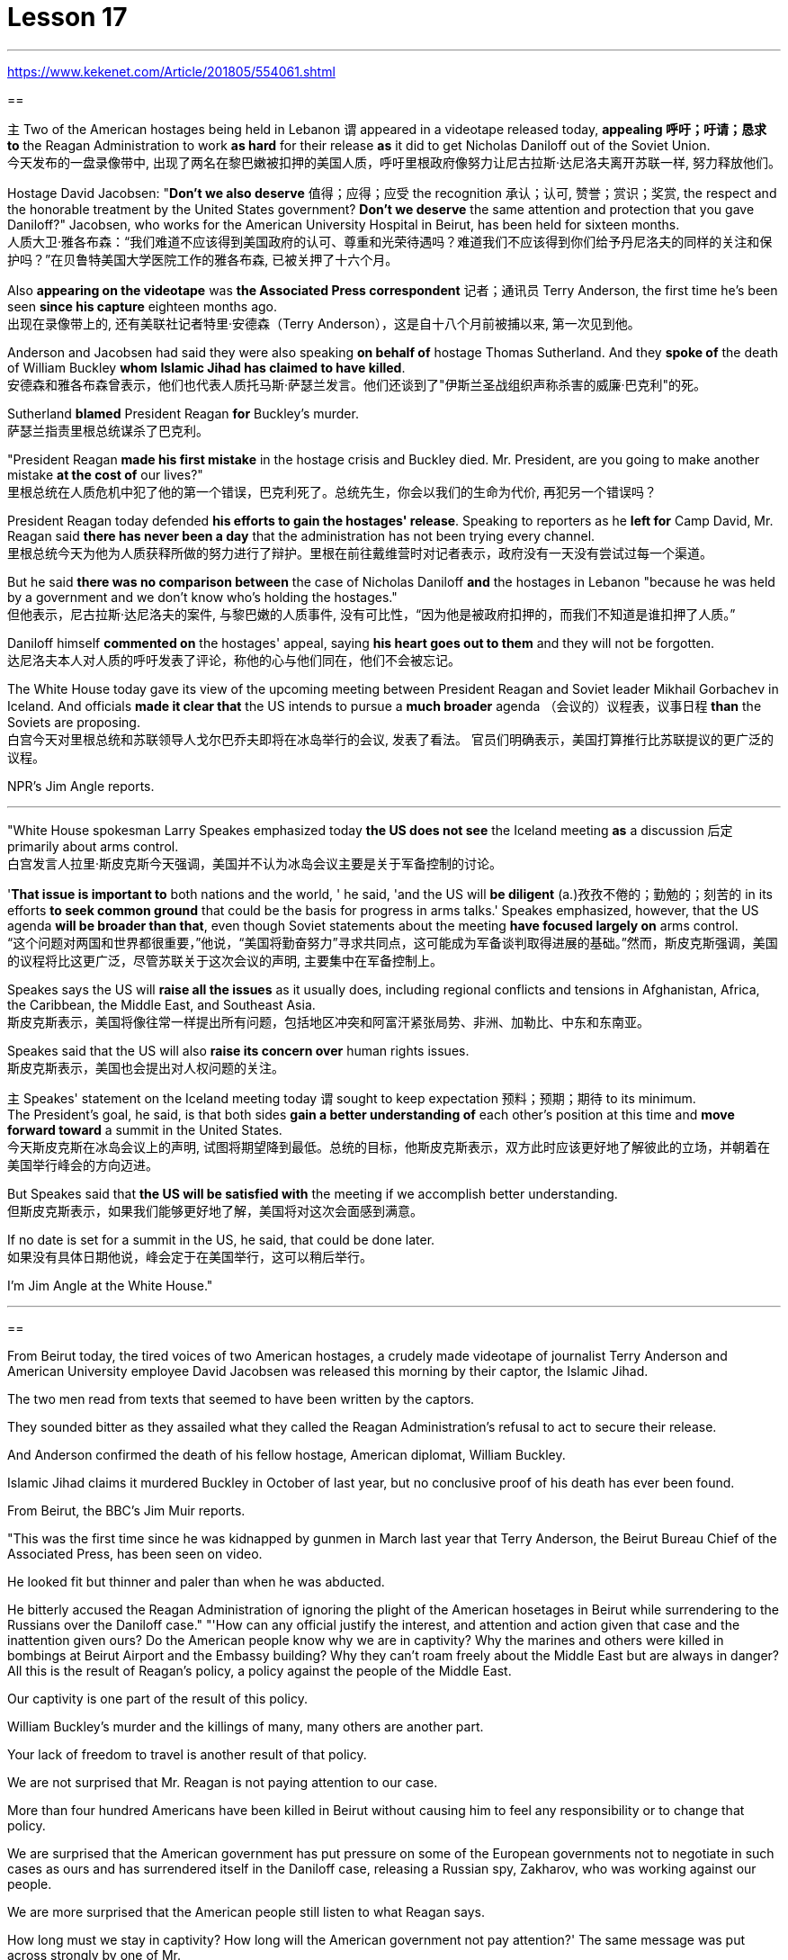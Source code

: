 
= Lesson 17

:toc: left
:toclevels: 3
:sectnums:

'''

https://www.kekenet.com/Article/201805/554061.shtml

==

`主` Two of the American hostages being held in Lebanon `谓` appeared in a videotape released today, *appealing 呼吁；吁请；恳求 to* the Reagan Administration to work *as hard* for their release *as* it did to get Nicholas Daniloff out of the Soviet Union.  +
今天发布的一盘录像带中, 出现了两名在黎巴嫩被扣押的美国人质，呼吁里根政府像努力让尼古拉斯·达尼洛夫离开苏联一样, 努力释放他们。


Hostage David Jacobsen: "*Don't we also deserve* 值得；应得；应受 the recognition 承认；认可, 赞誉；赏识；奖赏, the respect and the honorable treatment by the United States government? *Don't we deserve* the same attention and protection that you gave Daniloff?" Jacobsen, who works for the American University Hospital in Beirut, has been held for sixteen months.  +
人质大卫·雅各布森：“我们难道不应该得到美国政府的认可、尊重和光荣待遇吗？难道我们不应该得到你们给予丹尼洛夫的同样的关注和保护吗？”在贝鲁特美国大学医院工作的雅各布森, 已被关押了十六个月。


Also *appearing on the videotape* was *the Associated Press correspondent* 记者；通讯员 Terry Anderson, the first time he's been seen *since his capture* eighteen months ago.  +
出现在录像带上的, 还有美联社记者特里·安德森（Terry Anderson），这是自十八个月前被捕以来, 第一次见到他。


Anderson and Jacobsen had said they were also speaking *on behalf of* hostage Thomas Sutherland.  And they *spoke of* the death of William Buckley *whom Islamic Jihad has claimed to have killed*.  +
安德森和雅各布森曾表示，他们也代表人质托马斯·萨瑟兰发言。他们还谈到了"伊斯兰圣战组织声称杀害的威廉·巴克利"的死。

Sutherland *blamed* President Reagan *for* Buckley's murder.  +
萨瑟兰指责里根总统谋杀了巴克利。

"President Reagan *made his first mistake* in the hostage crisis and Buckley died.  Mr.
President, are you going to make another mistake *at the cost of* our lives?"  +
里根总统在人质危机中犯了他的第一个错误，巴克利死了。总统先生，你会以我们的生命为代价, 再犯另一个错误吗？


President Reagan today defended *his efforts to gain the hostages' release*. Speaking to reporters as he *left for* Camp David, Mr. Reagan said *there has never been a day* that the administration has not been trying every channel.  +
里根总统今天为他为人质获释所做的努力进行了辩护。里根在前往戴维营时对记者表示，政府没有一天没有尝试过每一个渠道。


But he said *there was no comparison between* the case of Nicholas Daniloff *and* the hostages in Lebanon "because he was held by a government and we don't know who's holding the hostages."  +
但他表示，尼古拉斯·达尼洛夫的案件, 与黎巴嫩的人质事件, 没有可比性，“因为他是被政府扣押的，而我们不知道是谁扣押了人质。” +

Daniloff himself *commented on* the hostages' appeal, saying *his heart goes out to them* and they will not be forgotten. +
达尼洛夫本人对人质的呼吁发表了评论，称他的心与他们同在，他们不会被忘记。

The White House today gave its view of the upcoming meeting between President Reagan and Soviet leader Mikhail Gorbachev in Iceland.  And officials *made it clear that* the US intends to pursue a *much broader* agenda （会议的）议程表，议事日程 *than* the Soviets are proposing.  +
白宫今天对里根总统和苏联领导人戈尔巴乔夫即将在冰岛举行的会议, 发表了看法。 官员们明确表示，美国打算推行比苏联提议的更广泛的议程。 +



NPR's Jim Angle reports.  +

'''



"White House spokesman Larry Speakes emphasized today *the US does not see* the Iceland meeting *as* a discussion 后定 primarily about arms control.  +
白宫发言人拉里·斯皮克斯今天强调，美国并不认为冰岛会议主要是关于军备控制的讨论。

'*That issue is important to* both nations and the world, ' he said, 'and the US will *be diligent* (a.)孜孜不倦的；勤勉的；刻苦的 in its efforts *to seek common ground* that could be the basis for progress in arms talks.' Speakes emphasized, however, that the US agenda *will be broader than that*, even though Soviet statements about the meeting *have focused largely on* arms control.  +
“这个问题对两国和世界都很重要，”他说，“美国将勤奋努力”寻求共同点，这可能成为军备谈判取得进展的基础。”然而，斯皮克斯强调，美国的议程将比这更广泛，尽管苏联关于这次会议的声明, 主要集中在军备控制上。

Speakes says the US will *raise all the issues* as it usually does, including regional conflicts and tensions in Afghanistan, Africa, the Caribbean, the Middle East, and Southeast Asia.  +
斯皮克斯表示，美国将像往常一样提出所有问题，包括地区冲突和阿富汗紧张局势、非洲、加勒比、中东和东南亚。

Speakes said that the US will also *raise its concern over* human rights issues.  +
斯皮克斯表示，美国也会提出对人权问题的关注。

`主` Speakes' statement on the Iceland meeting today `谓` sought to keep expectation  预料；预期；期待 to its minimum.  +
The President's goal, he said, is that both sides *gain a better understanding of* each other's position at this time and *move forward toward* a summit in the United States.  +
今天斯皮克斯在冰岛会议上的声明, 试图将期望降到最低。总统的目标，他斯皮克斯表示，双方此时应该更好地了解彼此的立场，并朝着在美国举行峰会的方向迈进。 +


But Speakes said that *the US will be satisfied with* the meeting if we accomplish better understanding.  +
但斯皮克斯表示，如果我们能够更好地了解，美国将对这次会面感到满意。

If no date is set for a summit in the US, he said, that could be done later.  +
如果没有具体日期他说，峰会定于在美国举行，这可以稍后举行。

I'm Jim Angle at the White House."


'''

==

From Beirut today, the tired voices of two American hostages, a crudely made videotape of journalist Terry Anderson and American University employee David Jacobsen was released this morning by their captor, the Islamic Jihad.  +

The two men read from texts that seemed to have been written by the captors.  +

They sounded bitter as they assailed what they called the Reagan Administration's refusal to act to secure their release.  +

And Anderson confirmed the death of his fellow hostage, American diplomat, William Buckley.  +

Islamic Jihad claims it murdered Buckley in October of last year, but no conclusive proof of his death has ever been found.  +

From Beirut, the BBC's Jim Muir reports.  +

"This was the first time since he was kidnapped by gunmen in March last year that Terry Anderson, the Beirut Bureau Chief of the Associated Press, has been seen on video.  +

He looked fit but thinner and paler than when he was abducted.  +

He bitterly accused the Reagan Administration of ignoring the plight of the American hosetages in Beirut while surrendering to the Russians over the Daniloff case." "'How can any official justify the interest, and attention and action given that case and the inattention given ours? Do the American people know why we are in captivity? Why the marines and others were killed in bombings at Beirut Airport and the Embassy building? Why they can't roam freely about the Middle East but are always in danger? All this is the result of Reagan's policy, a policy against the people of the Middle East.  +

Our captivity is one part of the result of this policy.  +

William Buckley's murder and the killings of many, many others are another part.  +

Your lack of freedom to travel is another result of that policy.  +

We are not surprised that Mr.
Reagan is not paying attention to our case.  +

More than four hundred Americans have been killed in Beirut without causing him to feel any responsibility or to change that policy.  +

We are surprised that the American government has put pressure on some of the European governments not to negotiate in such cases as ours and has surrendered itself in the Daniloff case, releasing a Russian spy, Zakharov, who was working against our people.  +

We are more surprised that the American people still listen to what Reagan says.  +

How long must we stay in captivity? How long will the American government not pay attention?' The same message was put across strongly by one of Mr.  +

Anderson's fellow captives, Mr.  +

David Jacobsen, Director of the American University Hospital in Beirut, who was kidnapped in May last year.  +

He said that the conditions of the hostages were very bad and had worsened over the past two months.  +

But he said the worst pain came from being ignored by his government.  +

The Islamic Jihad is demanding the release of a group of Moslem extremists jailed for bomb attacks in Kuwait.  +

But both Washington and Kuwait itself have refused to negotiate over their release." From Beirut, the BBC's Jim Muir.  +

Embo has been a controversial leader charged with mismanaging UNESCO while taking the agency in an anti-Western direction.  +

The Reagan Administration cited those reasons when pulling the US out of UNESCO in 1984.  +

Last year, the same charges were behind Britain and Singapore's decision to withdraw.  +

Those three defections forced UNESCO to cut its budget by thirty percent and intensified the crisis around Embo's leadership.  +

Jean Gerard, now US Ambassador to Luxembourg, is the former US delegate to UNESCO.  +

Gerard recommended the US withdraw, because she felt UNESCO's programs were moving away from international cooperation toward confrontation.  +

"Take, for example, the New World Information Order, where in their documents they say that the press should be an instrument of the state.  +

Now this, of course, is totally contrary to our concept of a free press.  +

There are more and more programs which emphasize statist type of solutions to problems.  +

In education, for example, in the teacher-training program in Afghanistan, it's run solely by Soviet teachers with a Soviet coordinator.  +

So, in essence, we were paying for the indoctrination of the Afghan people, which again is not my idea of what an international organization ought to be doing." "To what extent do you think Embo is responsible for the directions that you disproved of in UNESCO?" "I think some of them, of course, were already there, but I think they have been very much accentuated under his tenure.  +

And instead of taking the opportunity to reform the organization, to make it work more efficiently and in a more unbiased way, when we gave our notice of withdrawal, there was a great clamor that there was no crisis and initially very little need for reform aside from some cosmetic reform, and a general resentment of the idea." "Can you describe Embo as a leader, what his personality was like, what his
characteristics were as a leader?" "I would say he's certainly very dynamic.  +

He has a great deal of charm, he has a very personal type of management style, and, I think, he tended to take criticism personally.  +

When we had discussions with him about the budget, the Assistant Secretary of State and myself in 1983, since we pointed out that his figures were very different from the figures that we had under discussion, he then said that the United States, in essence, was behaving in a racist manner, that we had deep psychological problems." "Do you think his resignation is a sign that UNESCO wants the United States and England back?" "It's not, as I understand it, a resignation.  +

It was a statement saying that he would not seek a third term.  +

That does not preclude, of course, some countries from urging him to be the candidate, and the Executive Board nominates the candidate to the general conference." "Do you know if there was any direct pressure on Embo to not seek a third term?" "I know quite a few countries in their governments have been saying that they do not favor his having a third term.  +

That includes the Nordics, who went and informed him of that a few months ago.  +

That includes Japan.  +

And so if you call that pressure, there certainly were several countries that indicated that they were not in favor of his having a third term." "Does Embo's decision to not seek a third term represent a success for the US's decision to pull out of UNESCO?" "I wouldn't say it in those words frankly.  +

I think it's a pity he didn't take the opportunity to be the champion of reform.  +

On the other hand, that's his decision." "What would it take for you to recommend to the United States that this country rejoin UNESCO?" "I think to have a good Director General, to see a serious constructive reform take place both in the management and in the programs.  +

I think that's the kind of thing that would influence many people to take another look at it." From Luxembourg, Ambassador Jean Gerard, former US delegate to UNESCO



今天发布的一盘录像带中出现了两名在黎巴嫩被扣押的美国人质，呼吁里根政府像努力让尼古拉斯·达尼洛夫离开苏联一样努力释放他们。人质大卫·雅各布森：“我们难道不应该得到美国政府的认可、尊重和光荣待遇吗？难道我们不应该得到你们给予丹尼洛夫的同样的关注和保护吗？”在贝鲁特美国大学医院工作的雅各布森已被关押了十六个月。出现在录像带上的还有美联社记者特里·安德森（Terry Anderson），这是自十八个月前被捕以来第一次见到他。安德森和雅各布森曾表示，他们也代表人质托马斯·萨瑟兰发言。他们还谈到了伊斯兰圣战组织声称杀害的威廉·巴克利的死。萨瑟兰指责里根总统谋杀了巴克利。 “里根总统在人质危机中犯了他的第一个错误，巴克利死了。总统先生，你会以我们的生命为代价再犯另一个错误吗？”里根总统今天为他为人质获释所做的努力进行了辩护。里根在前往戴维营时对记者表示，政府没有一天没有尝试过每一个渠道。但他表示，尼古拉斯·达尼洛夫的案件与黎巴嫩的人质事件没有可比性，“因为他是被政府扣押的，而我们不知道是谁扣押了人质。”达尼洛夫本人对人质的呼吁发表了评论，称他的心与他们同在，他们不会被忘记。白宫今天对里根总统和苏联领导人戈尔巴乔夫即将在冰岛举行的会议发表了看法。 官员们明确表示，美国打算推行比苏联提议的更广泛的议程。 NPR 的吉姆·安格尔报道。白宫发言人拉里·斯皮克斯今天强调，美国并不认为冰岛会议主要是关于军备控制的讨论。“这个问题对两国和世界都很重要，”他说，“美国将勤奋努力”寻求共同点，这可能成为军备谈判取得进展的基础。”然而，斯皮克斯强调，美国的议程将比这更广泛，尽管苏联关于这次会议的声明主要集中在军备控制上。斯皮克斯表示，美国将像往常一样提出所有问题，包括地区冲突和阿富汗紧张局势、非洲、加勒比、中东和东南亚。斯皮克斯表示，美国也会提出对人权问题的关注。今天斯皮克斯在冰岛会议上的声明试图将期望降到最低。总统的目标，他斯皮克斯表示，双方此时应该更好地了解彼此的立场，并朝着在美国举行峰会的方向迈进。但斯皮克斯表示，如果我们能够更好地了解，美国将对这次会面感到满意。如果没有具体日期他说，峰会定于在美国举行，这可以稍后举行。我是白宫的吉姆·安格。今天从贝鲁特传来两名美国人质疲惫的声音，绑架者伊斯兰圣战组织今天早上发布了记者特里·安德森和美利坚大学雇员大卫·雅各布森的粗制滥造的录像带。两人朗读的文字似乎是绑架者写的。他们指责里根政府拒绝采取行动确保他们获释，语气中充满了痛苦。 安德森证实了他的人质同伴、美国外交官威廉·巴克利的死亡。伊斯兰圣战组织声称去年 10 月谋杀了巴克利，但尚未找到确凿的死亡证据。 BBC 的吉姆·缪尔在贝鲁特报道。 “自去年3月被枪手绑架以来，这是美联社贝鲁特分社社长特里·安德森首次出现在视频中。他看起来很健康，但比被绑架时更瘦、更苍白。他痛苦地说道。指责里根政府无视美国在贝鲁特的困境，同时就丹尼洛夫案向俄罗斯投降。” “‘鉴于该案件以及我们的疏忽，任何官员如何能够证明这种兴趣、关注和行动是合理的？美国人民知道我们为什么被囚禁吗？为什么海军陆战队员和其他人在贝鲁特机场和大使馆大楼的爆炸中丧生“为什么他们不能在中东自由漫游，却总是处于危险之中？这一切都是里根政策的结果，这是一项针对中东人民的政策。我们的被囚禁就是这一政策结果的一部分。威廉巴克利被谋杀以及许多其他人被杀是另一部分。你们缺乏旅行自由是该政策的另一个结果。里根先生不关注我们的案件，我们并不感到惊讶。四百多名美国人已被杀害。在贝鲁特被杀，却没有让他感到任何责任或改变政策。我们感到惊讶的是，美国政府向一些欧洲政府施加压力，要求他们不要在我们这样的案件中进行谈判，并在达尼洛夫案中投降，释放了俄罗斯间谍扎哈罗夫，他正在反对我们的人民。 更令我们惊讶的是，美国民众仍然听里根的话。我们必须被囚禁多久？美国政府还要不关注多久？安德森的一名战友、贝鲁特美国大学医院院长戴维·雅各布森 (David Jacobsen) 也强烈传达了同样的信息，他于去年 5 月被绑架。他说，人质的状况非常糟糕，并且在过去两个月里情况进一步恶化。但他表示，最严重的痛苦来自于被政府忽视。伊斯兰圣战组织要求释放因科威特炸弹袭击而被监禁的一群穆斯林极端分子。但华盛顿和科威特本身都拒绝就释放他们进行谈判。” 来自贝鲁特的 BBC 记者吉姆·缪尔 (Jim Muir) 表示。恩博一直是一位备受争议的领导人，被指控对联合国教科文组织管理不善，同时将该机构引向反西方的方向。里根政府引用了这些原因1984 年美国退出联合国教科文组织时。去年，英国和新加坡决定退出时也受到同样的指控。这三人的叛逃迫使联合国教科文组织削减了 30% 的预算，并加剧了围绕恩博领导层的危机。让·杰拉德 (Jean Gerard)，现为美国驻卢森堡大使是前美国驻联合国教科文组织代表。杰拉德建议美国退出，因为她认为联合国教科文组织的计划正在从国际合作走向对抗。“以世界信息新秩序为例，他们在文件中说媒体应该成为国家的工具。当然，这完全违背了我们新闻自由的理念。越来越多的项目强调国家主义类型的问题解决方案。 例如，在教育领域，阿富汗的教师培训项目完全由苏联教师和苏联协调员负责。因此，从本质上讲，我们是在为阿富汗人民的思想灌输付出代价，这又不是我所认为的国际组织应该做的事情。”“你认为 Embo 在多大程度上对你所驳斥的方向负有责任？教科文组织？” “当然，我认为其中一些已经存在，但我认为它们在他的任期内得到了非常重视。当我们发出退出通知时，我们并没有抓住机会改革该组织，使其更有效、更公正地运作，反而出现了强烈的抗议，称不存在危机，而且最初很少需要改革。一些表面性的改革，以及对这个想法的普遍不满。” “你能描述一下恩博作为一个领导者，他的个性是什么样的，他作为一个领导者的特点是什么？” “我想说他确实非常有活力。他很有魅力，有非常个人化的管理风格，而且我认为他倾向于将批评视为针对个人。 1983年，当我们与他、助理国务卿和我本人讨论预算时，由于我们指出他的数字与我们正在讨论的数字有很大不同，他接着说，美国本质上，他的行为带有种族主义色彩，我们有很深的心理问题。” “你认为他的辞职是联合国教科文组织希望美国和英国回归的标志吗？” “据我了解，这不是辞职。这是一份声明，称他不会寻求第三个任期。 当然，这并不排除一些国家敦促他成为候选人，由执行委员会向大会提名候选人。”“你知道恩博是否受到任何直接压力，要求他不再寻求第三个任期吗？ ” “我知道不少国家政府一直表示不赞成他连任。其中包括北欧人，几个月前他们就去通知了他。其中包括日本。所以如果你称之为压力的话，肯定有几个国家表示不赞成他连任。”联合国教科文组织？” “坦白地说，我不会这么说。我认为他没有抓住机会成为改革的拥护者，这是一个遗憾。另一方面，这就是他的决定。” “你需要什么才能向美国建议这个国家重新加入联合国教科文组织？” “我认为要有一个好的总干事，才能看到在两个国家都进行认真的建设性改革。管理和计划中。我认为这种事情会影响很多人重新审视它。” 来自卢森堡的前美国驻联合国教科文组织代表 Jean Gerard 大使

